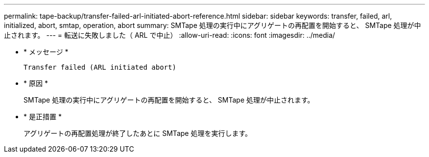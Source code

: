 ---
permalink: tape-backup/transfer-failed-arl-initiated-abort-reference.html 
sidebar: sidebar 
keywords: transfer, failed, arl, initialized, abort, smtap, operation, abort 
summary: SMTape 処理の実行中にアグリゲートの再配置を開始すると、 SMTape 処理が中止されます。 
---
= 転送に失敗しました（ ARL で中止）
:allow-uri-read: 
:icons: font
:imagesdir: ../media/


[role="lead"]
* * メッセージ *
+
`Transfer failed (ARL initiated abort)`

* * 原因 *
+
SMTape 処理の実行中にアグリゲートの再配置を開始すると、 SMTape 処理が中止されます。

* * 是正措置 *
+
アグリゲートの再配置処理が終了したあとに SMTape 処理を実行します。


